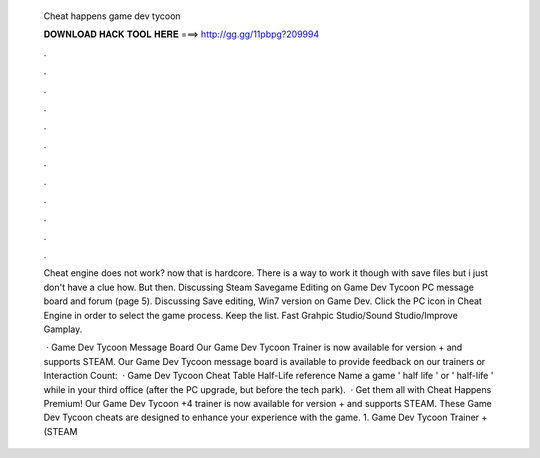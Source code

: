   Cheat happens game dev tycoon
  
  
  
  𝐃𝐎𝐖𝐍𝐋𝐎𝐀𝐃 𝐇𝐀𝐂𝐊 𝐓𝐎𝐎𝐋 𝐇𝐄𝐑𝐄 ===> http://gg.gg/11pbpg?209994
  
  
  
  .
  
  
  
  .
  
  
  
  .
  
  
  
  .
  
  
  
  .
  
  
  
  .
  
  
  
  .
  
  
  
  .
  
  
  
  .
  
  
  
  .
  
  
  
  .
  
  
  
  .
  
  Cheat engine does not work? now that is hardcore. There is a way to work it though with save files but i just don't have a clue how. But then. Discussing Steam Savegame Editing on Game Dev Tycoon PC message board and forum (page 5). Discussing Save editing, Win7 version on Game Dev. Click the PC icon in Cheat Engine in order to select the game process. Keep the list. Fast Grahpic Studio/Sound Studio/Improve Gamplay.
  
   · Game Dev Tycoon Message Board Our Game Dev Tycoon Trainer is now available for version + and supports STEAM. Our Game Dev Tycoon message board is available to provide feedback on our trainers or  Interaction Count:   · Game Dev Tycoon Cheat Table Half-Life reference Name a game ' half life ' or ' half-life ' while in your third office (after the PC upgrade, but before the tech park).  · Get them all with Cheat Happens Premium! Our Game Dev Tycoon +4 trainer is now available for version + and supports STEAM. These Game Dev Tycoon cheats are designed to enhance your experience with the game. 1. Game Dev Tycoon Trainer + (STEAM 
